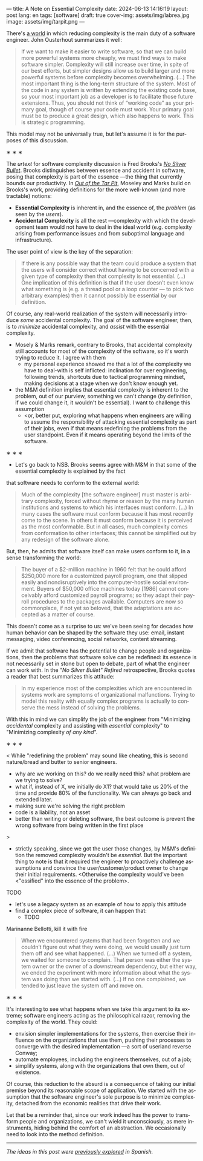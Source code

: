 ---
title: A Note on Essential Complexity
date: 2024-06-13 14:16:19
layout: post
lang: en
tags: [software]
draft: true
cover-img: assets/img/labrea.jpg
image: assets/img/tarpit.png
---
#+OPTIONS: toc:nil num:nil
#+LANGUAGE: en

There's [[file:the-job-of-a-software-engineer][a world]] in which reducing complexity is the main duty of a software engineer. John Ousterhout summarizes it well:

#+begin_quote
If we want to make it easier to write software, so that we can build more powerful systems more cheaply, we must find ways to make software simpler. Complexity will still increase over time, in spite of our best efforts, but simpler designs allow us to build larger and more powerful systems before complexity becomes overwhelming. (...) The most important thing is the long-term structure of the system. Most of the code in any system is written by extending the existing code base, so your most important job as a developer is to facilitate those future extensions. Thus, you should not think of “working code” as your primary goal, though of course your code must work. Your primary goal must be to produce a great design, which also happens to work. This is strategic programming.
#+end_quote

This model may not be universally true, but let's assume it is for the purposes of this discussion.

#+BEGIN_CENTER
\lowast{} \lowast{} \lowast{}
#+END_CENTER


The /urtext/ for software complexity discussion is Fred Brooks's [[https://worrydream.com/refs/Brooks_1986_-_No_Silver_Bullet.pdf][/No Silver Bullet/]]. Brooks distinguishes between essence and accident in software, posing that complexity is part of the essence ---the thing that currently bounds our productivity. In [[https://curtclifton.net/papers/MoseleyMarks06a.pdf][/Out of the Tar Pit/]], Moseley and Marks build on Brooks's work, providing definitions for the more well-known  (and more tractable) notions:

- *Essential Complexity* is inherent in, and the essence of, the /problem/ (as seen by the /users/).
- *Accidental Complexity* is all the rest ---complexity with which the development team would not have to deal in the ideal world (e.g. complexity arising from performance issues and from suboptimal language and infrastructure).

The user point of view is the key of the separation:

#+begin_quote
If there is any possible way that the team could produce a system that the users will consider correct without having to be concerned with a given type of complexity then that complexity is not essential. (...) One implication of this definition is that if the user doesn’t even know what something is (e.g. a thread pool or a loop counter — to pick two arbitrary examples) then it cannot possibly be essential by our definition.
#+end_quote

Of course, any real-world realization of the system will necessarily introduce /some/ accidental complexity. The goal of the software engineer, then, is to /minimize/ accidental complexity, and /assist/ with the essential complexity.

- Mosely & Marks remark, contrary to Brooks, that accidental complexity still accounts for most of the complexity of the software, so it's worth trying to reduce it. I agree with them
  - my personal experience showed me that a lot of the complexity we have to deal-with is self inflicted: inclination for over engineering, following trends, shortcuts due to tactical programming mindset, making decisions at a stage when we don't know enough yet.

- the M&M definition implies that essential complexity is inherent to the problem, out of our purview, something we can't change (by definition, if we could change it, it wouldn't be essential).
    I want to challenge this assumption
    - <or, better put, exploring what happens when engineers are willing to assume the responsibility of attacking essential complexity as part of their jobs, even if that means redefining the problems from the user standpoint. Even if it means operating beyond the limits of the software.
# [maybe better later like in spanish? what makes for better readability]

#+BEGIN_CENTER
\lowast{} \lowast{} \lowast{}
#+END_CENTER

- Let's go back to NSB. Brooks seems agree with M&M in that some of the essential complexity is explained by the fact
that software needs to conform to the external world:

#+begin_quote
Much of the complexity [the software engineer] must master is arbitrary complexity, forced without rhyme or reason by the many human institutions and systems to which his interfaces must conform. (…) In many cases the software must conform because it has most recently come to the scene. In others it must conform because it is perceived as the most conformable. But in all cases, much complexity comes from conformation to other interfaces; this cannot be simplified out by any redesign of the software alone.
#+end_quote

But, then, he admits that software itself can make users conform to it, in a sense transforming the world:

#+begin_quote
The buyer of a $2-million machine in 1960 felt that he could afford $250,000 more for a customized payroll program, one that slipped easily and nondisruptively into the computer-hostile social environment. Buyers of $50,000 office machines today [1986] cannot conceivably afford customized payroll programs; so they adapt their payroll procedures to the packages available. Computers are now so commonplace, if not yet so beloved, that the adaptations are accepted as a matter of course.
#+end_quote

This doesn't come as a surprise to us: we've been seeing for decades how human behavior can be shaped by the software they use: email, instant messaging, video conferencing, social networks, content streaming.

If we admit that software has the potential to change people and organizations, then the problems that software solve can be redefined: its essence is not necessarily set in stone but open to debate, part of what the engineer can work with. In the /"No Silver Bullet" Refired/ retrospective, Brooks quotes a reader that best summarizes this attitude:

#+begin_quote
In my experience most of the complexities which are encountered in systems work are symptoms of organizational malfunctions. Trying to model this reality with equally complex programs is actually to conserve the mess instead of solving the problems.
#+end_quote

With this in mind we can simplify the job of the engineer from "Minimizing /accidental/ complexity and assisting with /essential/ complexity" to "Minimizing complexity /of any kind/".

#+BEGIN_CENTER
\lowast{} \lowast{} \lowast{}
#+END_CENTER

<
While "redefining the problem" may sound like cheating, this is second nature/bread and butter to senior engineers.
# todo consider making this a paragraph instead of alist
- why are we working on this? do we really need this? what problem are we trying to solve?
- what if, instead of X, we initially do X1? that would take us 20% of the time and provide 80% of the functionality. We can always go back and extended later.
- making sure we're solving the right problem
- code is a liability, not an asset
- better than writing or deleting software, the best outcome is prevent the wrong software from being written in the first place
>

- strictly speaking, since we got the user those changes, by M&M's definition the removed complexity wouldn't be /essential/. But the important thing to note is that it required the engineer to proactively challenge assumptions and convince the user/customer/product owner to change their initial requirements. <Otherwise the complexity would've been <"ossified" into the essence of the problem>.

TODO
- let's use a legacy system as an example of how to apply this attitude
- find a complex piece of software, it can happen that:
  - TODO

Marinanne Bellotti, kill it with fire

#+begin_quote
When we encountered systems that had been forgotten and we couldn’t figure out what they were doing, we would usually just turn them off and see what happened. (…) When we turned off a system, we waited for someone to complain. That person was either the system owner or the owner of a downstream dependency, but either way, we ended the experiment with more information about what the system was doing than we started with. (…) If no one complained, we tended to just leave the system off and move on.
#+end_quote

#+BEGIN_CENTER
\lowast{} \lowast{} \lowast{}
#+END_CENTER

It's interesting to see what happens when we take this argument to its extreme; software engineers acting as the philosophical razor, removing the complexity of the world. They could:
# todo consider making this a paragraph instead of alist
- envision simpler implementations for the systems, then exercise their influence on the organizations that use them, pushing their processes to converge with the desired implementation ---a sort of userland reverse Conway;
- automate employees, including the engineers themselves, out of a job;
- simplify systems, along with the organizations that own them, out of existence.

Of course, this reduction to the absurd is a consequence of taking our initial premise beyond its reasonable scope of application. We started with the assumption that the software engineer's sole purpose is to minimize complexity, detached from the economic realities that drive their work.

Let that be a reminder that, since our work indeed has the power to transform people and organizations, we can't wield it unconsciously, as mere instruments, hiding behind the comfort of an abstraction. We occasionally need to look into the method definition.

-----
/The ideas in this post were [[file:posdata-sobre-la-complejidad-esencial][previously explored]] in Spanish./
